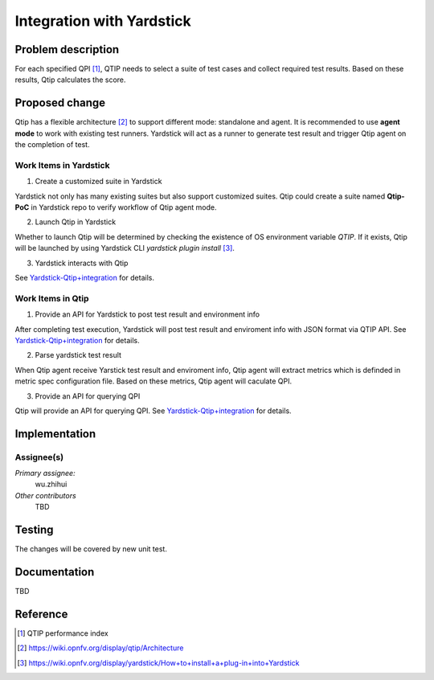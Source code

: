.. This work is licensed under a Creative Commons Attribution 4.0 International License.
.. http://creativecommons.org/licenses/by/4.0
.. (c) 2016 ZTE Corp.


**************************
Integration with Yardstick
**************************

Problem description
===================

For each specified QPI [1]_, QTIP needs to select a suite of test cases and collect
required test results. Based on these results, Qtip calculates the score.

Proposed change
===============
Qtip has a flexible architecture [2]_ to support different mode: standalone and agent.
It is recommended to use **agent mode** to work with existing test runners. Yardstick will
act as a runner to generate test result and trigger Qtip agent on the completion of test.


Work Items in Yardstick
-----------------------

1. Create a customized suite in Yardstick

Yardstick not only has many existing suites but also support customized suites. Qtip could
create a suite named **Qtip-PoC** in Yardstick repo to verify workflow of Qtip agent mode.

2. Launch Qtip in Yardstick

Whether to launch Qtip will be determined by checking the existence of OS environment
variable *QTIP*. If it exists, Qtip will be launched by using Yardstick CLI
`yardstick plugin install` [3]_.

3. Yardstick interacts with Qtip

See
`Yardstick-Qtip+integration <https://wiki.opnfv.org/display/yardstick/Yardstick-Qtip+integration>`_
for details.

Work Items in Qtip
------------------

1. Provide an API for Yardstick to post test result and environment info

After completing test execution, Yardstick will post test result and enviroment info with
JSON format via QTIP API. See
`Yardstick-Qtip+integration <https://wiki.opnfv.org/display/yardstick/Yardstick-Qtip+integration>`_
for details.

2. Parse yardstick test result

When Qtip agent receive Yarstick test result and enviroment info, Qtip agent will extract
metrics which is definded in metric spec configuration file. Based on these metrics, Qtip
agent will caculate QPI.

3. Provide an API for querying QPI

Qtip will provide an API for querying QPI. See
`Yardstick-Qtip+integration <https://wiki.opnfv.org/display/yardstick/Yardstick-Qtip+integration>`_
for details.

Implementation
==============

Assignee(s)
-----------

*Primary assignee:*
  wu.zhihui

*Other contributors*
  TBD

Testing
=======

The changes will be covered by new unit test.

Documentation
=============

TBD

Reference
=========

.. [1] QTIP performance index
.. [2] https://wiki.opnfv.org/display/qtip/Architecture
.. [3] https://wiki.opnfv.org/display/yardstick/How+to+install+a+plug-in+into+Yardstick
